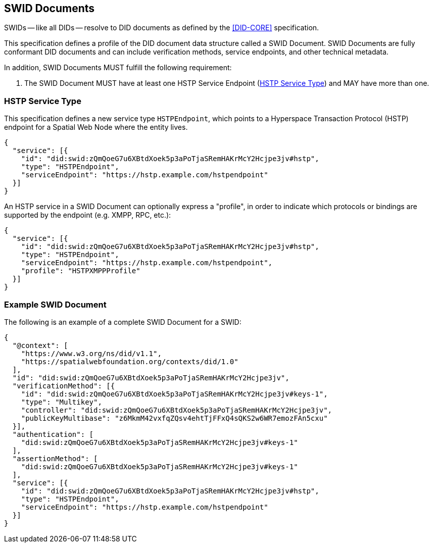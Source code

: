 [[swid-documents]]
== SWID Documents

SWIDs -- like all DIDs -- resolve to DID documents as defined by the <<DID-CORE>>
specification.

This specification defines a profile of the DID document data structure called a SWID Document.
SWID Documents are fully conformant DID documents and can include verification
methods, service endpoints, and other technical metadata.

In addition, SWID Documents MUST fulfill the following requirement:

. The SWID Document MUST have at least one HSTP Service Endpoint (<<hstp-service-type>>)
and MAY have more than one.

[[hstp-service-type]]
=== HSTP Service Type

This specification defines a new service type `HSTPEndpoint`, which points to a
Hyperspace Transaction Protocol (HSTP) endpoint for a Spatial Web Node where the entity
lives.

[source%unnumbered,json]
----
{
  "service": [{
    "id": "did:swid:zQmQoeG7u6XBtdXoek5p3aPoTjaSRemHAKrMcY2Hcjpe3jv#hstp",
    "type": "HSTPEndpoint",
    "serviceEndpoint": "https://hstp.example.com/hstpendpoint"
  }]
}
----

An HSTP service in a SWID Document can optionally express a "profile", in order to indicate
which protocols or bindings are supported by the endpoint (e.g. XMPP, RPC, etc.):

[source%unnumbered,json]
----
{
  "service": [{
    "id": "did:swid:zQmQoeG7u6XBtdXoek5p3aPoTjaSRemHAKrMcY2Hcjpe3jv#hstp",
    "type": "HSTPEndpoint",
    "serviceEndpoint": "https://hstp.example.com/hstpendpoint",
    "profile": "HSTPXMPPProfile"
  }]
}
----

=== Example SWID Document

The following is an example of a complete SWID Document for a SWID:

[source%unnumbered,json]
----
{
  "@context": [
    "https://www.w3.org/ns/did/v1.1",
    "https://spatialwebfoundation.org/contexts/did/1.0"
  ],
  "id": "did:swid:zQmQoeG7u6XBtdXoek5p3aPoTjaSRemHAKrMcY2Hcjpe3jv",
  "verificationMethod": [{
    "id": "did:swid:zQmQoeG7u6XBtdXoek5p3aPoTjaSRemHAKrMcY2Hcjpe3jv#keys-1",
    "type": "Multikey",
    "controller": "did:swid:zQmQoeG7u6XBtdXoek5p3aPoTjaSRemHAKrMcY2Hcjpe3jv",
    "publicKeyMultibase": "z6MkmM42vxfqZQsv4ehtTjFFxQ4sQKS2w6WR7emozFAn5cxu"
  }],
  "authentication": [
    "did:swid:zQmQoeG7u6XBtdXoek5p3aPoTjaSRemHAKrMcY2Hcjpe3jv#keys-1"
  ],
  "assertionMethod": [
    "did:swid:zQmQoeG7u6XBtdXoek5p3aPoTjaSRemHAKrMcY2Hcjpe3jv#keys-1"
  ],
  "service": [{
    "id": "did:swid:zQmQoeG7u6XBtdXoek5p3aPoTjaSRemHAKrMcY2Hcjpe3jv#hstp",
    "type": "HSTPEndpoint",
    "serviceEndpoint": "https://hstp.example.com/hstpendpoint"
  }]
}
----
